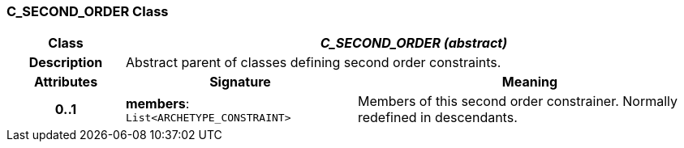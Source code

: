 === C_SECOND_ORDER Class

[cols="^1,2,3"]
|===
h|*Class*
2+^h|*_C_SECOND_ORDER (abstract)_*

h|*Description*
2+a|Abstract parent of classes defining second order constraints.

h|*Attributes*
^h|*Signature*
^h|*Meaning*

h|*0..1*
|*members*: `List<ARCHETYPE_CONSTRAINT>`
a|Members of this second order constrainer. Normally redefined in descendants.
|===
